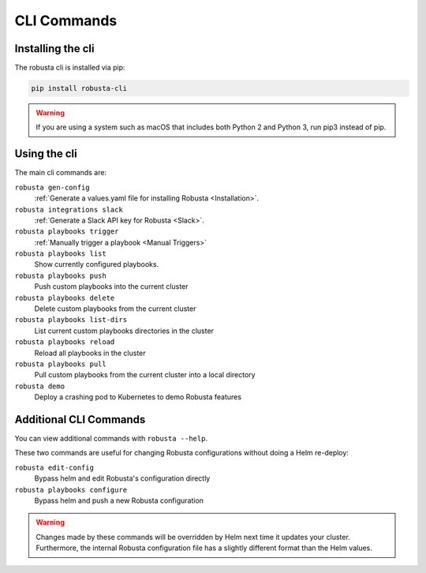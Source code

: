 CLI Commands
##############################

Installing the cli
---------------------
The robusta cli is installed via pip:

.. code-block::

    pip install robusta-cli

.. warning:: If you are using a system such as macOS that includes both Python 2 and Python 3, run pip3 instead of pip.

Using the cli
---------------------
The main cli commands are:

``robusta gen-config``
    :ref:`Generate a values.yaml file for installing Robusta <Installation>`.

``robusta integrations slack``
    :ref:`Generate a Slack API key for Robusta <Slack>`.

``robusta playbooks trigger``
    :ref:`Manually trigger a playbook <Manual Triggers>`

``robusta playbooks list``
    Show currently configured playbooks.

``robusta playbooks push``
    Push custom playbooks into the current cluster

``robusta playbooks delete``
    Delete custom playbooks from the current cluster

``robusta playbooks list-dirs``
    List current custom playbooks directories in the cluster

``robusta playbooks reload``
    Reload all playbooks in the cluster

``robusta playbooks pull``
    Pull custom playbooks from the current cluster into a local directory

``robusta demo``
    Deploy a crashing pod to Kubernetes to demo Robusta features

Additional CLI Commands
---------------------------

You can view additional commands with ``robusta --help``.

These two commands are useful for changing Robusta configurations without doing a Helm re-deploy:

``robusta edit-config``
    Bypass helm and edit Robusta's configuration directly

``robusta playbooks configure``
    Bypass helm and push a new Robusta configuration

.. warning:: Changes made by these commands will be overridden by Helm next time it updates your cluster. Furthermore, the internal Robusta configuration file has a slightly different format than the Helm values.

